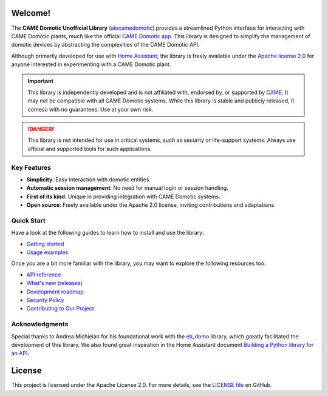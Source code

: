 .. Copyright 2024 - GitHub user: fredericks1982

.. Licensed under the Apache License, Version 2.0 (the "License");
.. you may not use this file except in compliance with the License.
.. You may obtain a copy of the License at

..     http://www.apache.org/licenses/LICENSE-2.0

.. Unless required by applicable law or agreed to in writing, software
.. distributed under the License is distributed on an "AS IS" BASIS,
.. WITHOUT WARRANTIES OR CONDITIONS OF ANY KIND, either express or implied.
.. See the License for the specific language governing permissions and
.. limitations under the License.

Welcome!
========

.. image:: https://img.shields.io/badge/License-Apache%202.0-D22128.svg
   :target: https://opensource.org/licenses/Apache-2.0
   :alt: License: Apache 2.0

.. image:: https://img.shields.io/badge/python-3.12%20%7C%203.13-417fb0.svg
    :target: https://www.python.org
    :alt: Python 3.12 | 3.13

.. image:: https://sonarcloud.io/api/project_badges/measure?project=camedomotic-unofficial_aiocamedomotic&metric=security_rating
   :target: https://sonarcloud.io/project/overview?id=camedomotic-unofficial_aiocamedomotic
   :alt: SonarCloud - Security Rating

.. image:: https://sonarcloud.io/api/project_badges/measure?project=camedomotic-unofficial_aiocamedomotic&metric=vulnerabilities
   :target: https://sonarcloud.io/project/overview?id=camedomotic-unofficial_aiocamedomotic
   :alt: SonarCloud - Vulnerabilities

.. image:: https://sonarcloud.io/api/project_badges/measure?project=camedomotic-unofficial_aiocamedomotic&metric=bugs
   :target: https://sonarcloud.io/project/overview?id=camedomotic-unofficial_aiocamedomotic
   :alt: SonarCloud - Bugs

.. image:: https://readthedocs.org/projects/aiocamedomotic/badge/?version=latest
   :target: https://aiocamedomotic.readthedocs.io/en/latest/?badge=latest
   :alt: Documentation status


The **CAME Domotic Unofficial Library** (`aiocamedomotic <https://github.com/camedomotic-unofficial/aiocamedomotic>`_)
provides a streamlined Python interface for interacting with CAME Domotic plants, much
like the official
`CAME Domotic app <https://www.came.com/global/itex/installers/solutions/domotica-e-termoregolazione/prodotti-compatibili-domotica/app-domotic-30>`_.
This library is designed to simplify the management of domotic devices by abstracting
the complexities of the CAME Domotic API.

Although primarily developed for use with
`Home Assistant <https://www.home-assistant.io/>`_, the library is freely available
under the `Apache license 2.0 <http://www.apache.org/licenses/LICENSE-2.0>`_ for anyone
interested in experimenting with a CAME Domotic plant.


.. important::
    This library is independently developed and is not affiliated with, endorsed by,
    or supported by `CAME <https://www.came.com/>`_. It may not be compatible with all
    CAME Domotic systems. While this library is stable and publicly released, it comesù
    with no guarantees. Use at your own risk.

.. danger::

    This library is not intended for use in critical systems, such as security or
    life-support systems. Always use official and supported tools for such applications.


Key Features
------------
- **Simplicity**: Easy interaction with domotic entities.
- **Automatic session management**: No need for manual login or session handling.
- **First of its kind**: Unique in providing integration with CAME Domotic systems.
- **Open source**: Freely available under the Apache 2.0 license, inviting
  contributions and adaptations.


Quick Start
-----------

Have a look at the following guides to learn how to install and use the library:

- `Getting started <https://aiocamedomotic.readthedocs.io/en/latest/getting_started.html>`_
- `Usage examples <https://aiocamedomotic.readthedocs.io/en/latest/usage_examples.html>`_

Once you are a bit more familiar with the library, you may want to explore the following
resources too:

- `API reference <https://aiocamedomotic.readthedocs.io/en/latest/api_reference.html>`_
- `What's new (releases) <https://github.com/camedomotic-unofficial/aiocamedomotic/releases>`_
- `Development roadmap <https://github.com/camedomotic-unofficial/aiocamedomotic/blob/master/ROADMAP.md#development-roadmap>`_
- `Security Policy <https://github.com/camedomotic-unofficial/aiocamedomotic/blob/master/SECURITY.md#security-policy>`_
- `Contributing to Our Project <https://github.com/camedomotic-unofficial/aiocamedomotic/blob/master/CONTRIBUTING.md#contributing-to-our-project>`_


Acknowledgments
---------------
Special thanks to Andrea Michielan for his foundational work with the
`eti_domo <https://github.com/andrea-michielan/eti_domo>`_ library, which greatly
facilitated the development of this library. We also found great inspiration in the Home
Assistant document
`Building a Python library for an API <https://developers.home-assistant.io/docs/api_lib_index>`_.


License
=======
This project is licensed under the Apache License 2.0. For more details, see the
`LICENSE file <https://github.com/camedomotic-unofficial/aiocamedomotic/blob/master/LICENSE>`_
on GitHub.
